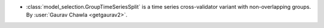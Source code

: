 - :class:`model_selection.GroupTimeSeriesSplit` is a time series
  cross-validator variant with non-overlapping groups.
  By :user:`Gaurav Chawla <getgaurav2>`.
  